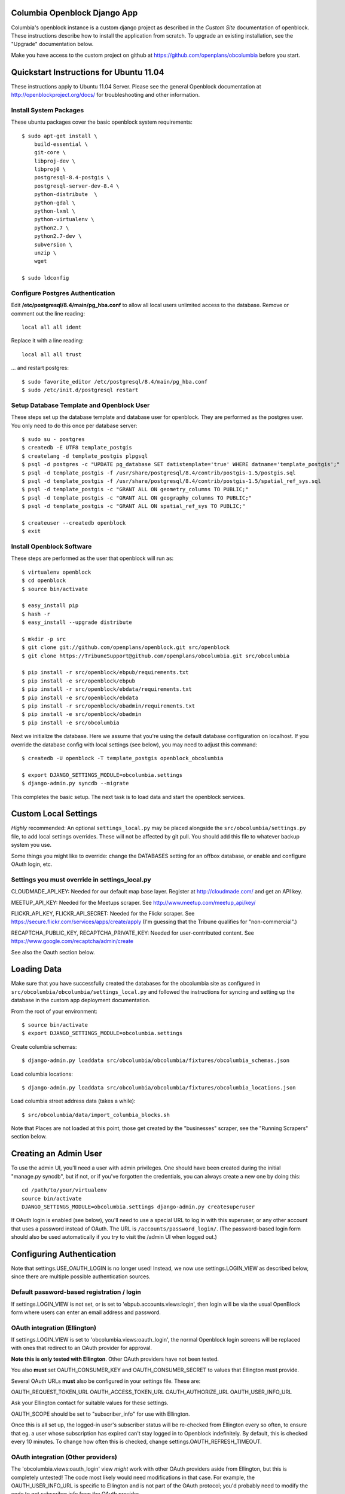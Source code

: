 Columbia Openblock Django App
=============================

Columbia's openblock instance is a custom django project as described
in the `Custom Site` documentation of openblock.  These instructions
describe how to install the application from scratch.  To upgrade an
existing installation, see the "Upgrade" documentation below.

Make you have access to the custom project on github at
https://github.com/openplans/obcolumbia before you start.


Quickstart Instructions for Ubuntu 11.04
========================================

These instructions apply to Ubuntu 11.04 Server.  Please see the
general Openblock documentation at http://openblockproject.org/docs/
for troubleshooting and other information.


Install System Packages
-----------------------

These ubuntu packages cover the basic openblock system requirements::

    $ sudo apt-get install \
        build-essential \
        git-core \
        libproj-dev \
        libproj0 \
        postgresql-8.4-postgis \
        postgresql-server-dev-8.4 \
        python-distribute  \
        python-gdal \
        python-lxml \
        python-virtualenv \
        python2.7 \
        python2.7-dev \
        subversion \
        unzip \
        wget

    $ sudo ldconfig


Configure Postgres Authentication
---------------------------------

Edit **/etc/postgresql/8.4/main/pg_hba.conf** to allow all local users
unlimited access to the database.  Remove or comment out the line
reading::

    local all all ident 

Replace it with a line reading::

    local all all trust

... and restart postgres::

    $ sudo favorite_editor /etc/postgresql/8.4/main/pg_hba.conf
    $ sudo /etc/init.d/postgresql restart


Setup Database Template and Openblock User
------------------------------------------

These steps set up the database template and database user for
openblock.  They are performed as the postgres user. You only need to
do this once per database server::

    $ sudo su - postgres
    $ createdb -E UTF8 template_postgis
    $ createlang -d template_postgis plpgsql
    $ psql -d postgres -c "UPDATE pg_database SET datistemplate='true' WHERE datname='template_postgis';"
    $ psql -d template_postgis -f /usr/share/postgresql/8.4/contrib/postgis-1.5/postgis.sql
    $ psql -d template_postgis -f /usr/share/postgresql/8.4/contrib/postgis-1.5/spatial_ref_sys.sql
    $ psql -d template_postgis -c "GRANT ALL ON geometry_columns TO PUBLIC;"
    $ psql -d template_postgis -c "GRANT ALL ON geography_columns TO PUBLIC;"
    $ psql -d template_postgis -c "GRANT ALL ON spatial_ref_sys TO PUBLIC;"

    $ createuser --createdb openblock
    $ exit

Install Openblock Software
--------------------------

These steps are performed as the user that openblock will run as::

    $ virtualenv openblock
    $ cd openblock 
    $ source bin/activate 

    $ easy_install pip 
    $ hash -r 
    $ easy_install --upgrade distribute

    $ mkdir -p src
    $ git clone git://github.com/openplans/openblock.git src/openblock
    $ git clone https://TribuneSupport@github.com/openplans/obcolumbia.git src/obcolumbia

    $ pip install -r src/openblock/ebpub/requirements.txt 
    $ pip install -e src/openblock/ebpub
    $ pip install -r src/openblock/ebdata/requirements.txt 
    $ pip install -e src/openblock/ebdata
    $ pip install -r src/openblock/obadmin/requirements.txt 
    $ pip install -e src/openblock/obadmin
    $ pip install -e src/obcolumbia

Next we initialize the database.  Here we assume that you're using the
default database configuration on localhost.  If you override the
database config with local settings (see below), you may need to
adjust this command::

    $ createdb -U openblock -T template_postgis openblock_obcolumbia 

    $ export DJANGO_SETTINGS_MODULE=obcolumbia.settings
    $ django-admin.py syncdb --migrate


This completes the basic setup.  The next task is to load data and
start the openblock services.

Custom Local Settings
=====================

*Highly* recommended: An optional ``settings_local.py`` may be placed
alongside the ``src/obcolumbia/settings.py`` file, to add local
settings overrides.  These will not be affected by git pull.
You should add this file to whatever backup system you use.

Some things you might like to override: change the DATABASES setting
for an offbox database, or enable and configure OAuth login, etc.

Settings you must override in settings_local.py
-----------------------------------------------

CLOUDMADE_API_KEY: Needed for our default map base layer.
Register at http://cloudmade.com/ and get an API key.

MEETUP_API_KEY:  Needed for the Meetups scraper. See http://www.meetup.com/meetup_api/key/

FLICKR_API_KEY, FLICKR_API_SECRET: Needed for the Flickr scraper. See
https://secure.flickr.com/services/apps/create/apply
(I'm guessing that the Tribune qualifies for "non-commercial".)

RECAPTCHA_PUBLIC_KEY, RECAPTCHA_PRIVATE_KEY: Needed for
user-contributed content. See https://www.google.com/recaptcha/admin/create

See also the Oauth section below.


Loading Data
============

Make sure that you have successfully created the databases for the
obcolumbia site as configured in ``src/obcolumbia/obcolumbia/settings_local.py``
and followed the instructions for syncing and setting up the database
in the custom app deployment documentation.

From the root of your environment::

    $ source bin/activate
    $ export DJANGO_SETTINGS_MODULE=obcolumbia.settings

Create columbia schemas::

    $ django-admin.py loaddata src/obcolumbia/obcolumbia/fixtures/obcolumbia_schemas.json

Load columbia locations::

    $ django-admin.py loaddata src/obcolumbia/obcolumbia/fixtures/obcolumbia_locations.json

Load columbia street address data (takes a while)::

    $ src/obcolumbia/data/import_columbia_blocks.sh

Note that Places are not loaded at this point, those get created by
the "businesses" scraper, see the "Running Scrapers" section below.


Creating an Admin User
======================

To use the admin UI, you'll need a user with admin privileges.  One
should have been created during the initial "manage.py syncdb", but if
not, or if you've forgotten the credentials, you can always create a
new one by doing this::

  cd /path/to/your/virtualenv
  source bin/activate
  DJANGO_SETTINGS_MODULE=obcolumbia.settings django-admin.py createsuperuser

If OAuth login is enabled (see below), you'll need to use a special
URL to log in with this superuser, or any other account that uses a
password instead of OAuth. The URL is ``/accounts/password_login/``.
(The password-based login form should also be used automatically
if you try to visit the /admin UI when logged out.)


Configuring Authentication
============================

Note that settings.USE_OAUTH_LOGIN is no longer used!
Instead, we now use settings.LOGIN_VIEW as described below,
since there are multiple possible authentication sources.


Default password-based registration / login
--------------------------------------------

If settings.LOGIN_VIEW is not set, or is set to
'ebpub.accounts.views:login', then login will be via the usual
OpenBlock form where users can enter an email address and password.

OAuth integration (Ellington)
------------------------------


If settings.LOGIN_VIEW is set to 'obcolumbia.views:oauth_login', the
normal Openblock login screens will be replaced with ones that
redirect to an OAuth provider for approval.

**Note this is only tested with Ellington**. Other OAuth providers
have not been tested.

You also **must** set OAUTH_CONSUMER_KEY and OAUTH_CONSUMER_SECRET
to values that Ellington must provide.

Several OAuth URLs **must** also be configured in your settings file.
These are:

OAUTH_REQUEST_TOKEN_URL
OAUTH_ACCESS_TOKEN_URL
OAUTH_AUTHORIZE_URL
OAUTH_USER_INFO_URL

Ask your Ellington contact for suitable values for these settings.

OAUTH_SCOPE should be set to "subscriber_info" for use with Ellington.

Once this is all set up, the logged-in user's subscriber status will
be re-checked from Ellington every so often, to ensure that eg. a user
whose subscription has expired can't stay logged in to Openblock
indefinitely. By default, this is checked every 10 minutes.  To change
how often this is checked, change settings.OAUTH_REFRESH_TIMEOUT.

OAuth integration (Other providers)
-----------------------------------

The 'obcolumbia.views:oauth_login' view *might* work with other OAuth
providers aside from Ellington, but this is completely untested!
The code most likely would need modifications in that case.
For example, the OAUTH_USER_INFO_URL is specific to Ellington and is
not part of the OAuth protocol; you'd probably need to modify the code
to get subscriber info from the OAuth provider.


TownNews BLOX CMS authentication
--------------------------------

If settings.LOGIN_VIEW is set to 'obcolumbia.views:blox_login', the
normal Openblock login screens will be replaced with ones that
redirect to a Blox TownNews site for login.

Several Blox-specific settings must also be configured in the blox
section of obcolumbia/settings.py (or settings_local.py). These are:

BLOX_PROVIDER_URL - the base URL of the BLOX site.
BLOX_API_KEY - ask your TownNews contact for this.
BLOX_API_SECRET - ask your TownNews contact for this.


Custom authentication
---------------------

It should be straightforward to integrate other authentication systems
by writing a new ``login(request)`` function. Use the existing
examples in ``views.py`` as examples.

(We haven't written a Django `auth backend
<https://docs.djangoproject.com/en/1.3/topics/auth/#authentication-backends>`_
for either Ellington or TownNews, because the Django auth backend API
didn't look like a great match for a federated login approach, like
OAuth, which spans multiple requests.  Doing it via view functions
instead was simple and expedient.)


Deploying
=========

The ``src/obcolumbia/etc`` folder contains example configuration for
obcolumbia.

If you are deploying using Apache and mod_wsgi, you can use the included
``src/obcolumbia/etc/obcolumbia.wsgi``.

An example Apache virtual host configuration (used for
columbia.openblock.org) is included for reference in
``src/obcolumbia/etc/columbia.openblock.org``.
Copy this to your Apache configuration directory and adjust paths and
hostnames as needed.

Running Scrapers
=================

To run scrapers periodically, you can use ``cron``.
An example crontab file is provided at ``src/obcolumbia/etc/sample_crontab``.
You can copy this to /etc/cron.d/ and adjust paths as needed.
Also, if you are running openblock as a different user than
``openblock``, you will want to update the sixth column of the crontab.

Also be sure to update the MAILTO address, so email can be sent to
this user on errors.

In case of problems, you should then get error email. If you don't,
have a look at ``/var/log/syslog``, which should have output from
cron; and/or the file pointed to by settings.SCRAPER_LOGFILE_NAME,
which should have more verbose output from the scraper scripts
themselves.

NOTE: Previous versions of this document described setting up
``updaterdaemon`` to periodically run scrapers. It has been deprecated
in favor of ``cron``.

Upgrading
=========

From the root of your environment::

    $ cd path/to/openblock
    $ source bin/activate
    $ export DJANGO_SETTINGS_MODULE=obcolumbia.settings

Upgrade the openblock source code::

    $ cd $VIRTUAL_ENV/src/openblock
    $ git pull
    $ pip install -r ebpub/requirements.txt
    $ pip install -e ebpub
    $ pip install -r ebdata/requirements.txt
    $ pip install -e ebdata
    $ pip install -r obadmin/requirements.txt
    $ pip install -e obadmin

Upgrade the obcolumbia source code::

    $ cd $VIRTUAL_ENV/src/obcolumbia
    $ git pull
    $ pip install -e .

Run any OpenBlock core database migrations that are pending::

    $ django-admin.py syncdb
    $ django-admin.py migrate db
    $ django-admin.py migrate streets

Re-load the columbia data types::

    $ django-admin.py loaddata $VIRTUAL_ENV/src/obcolumbia/obcolumbia/fixtures/obcolumbia_schemas.json
    $ django-admin.py loaddata $VIRTUAL_ENV/src/obcolumbia/obcolumbia/fixtures/obcolumbia_tags.json

Run any remaining database migrations, eg columbia-specific ones::

    $ django-admin.py syncdb --migrate

After this the website can be restarted.

